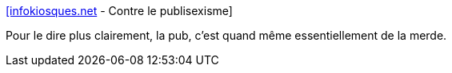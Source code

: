 :jbake-type: post
:jbake-status: published
:jbake-title: [infokiosques.net] - Contre le publisexisme
:jbake-tags: publicité,société,consomation,_mois_oct.,_année_2014
:jbake-date: 2014-10-10
:jbake-depth: ../
:jbake-uri: shaarli/1412925373000.adoc
:jbake-source: https://nicolas-delsaux.hd.free.fr/Shaarli?searchterm=https%3A%2F%2Finfokiosques.net%2Flire.php%3Fid_article%3D114&searchtags=publicit%C3%A9+soci%C3%A9t%C3%A9+consomation+_mois_oct.+_ann%C3%A9e_2014
:jbake-style: shaarli

https://infokiosques.net/lire.php?id_article=114[[infokiosques.net] - Contre le publisexisme]

Pour le dire plus clairement, la pub, c'est quand même essentiellement de la merde.
